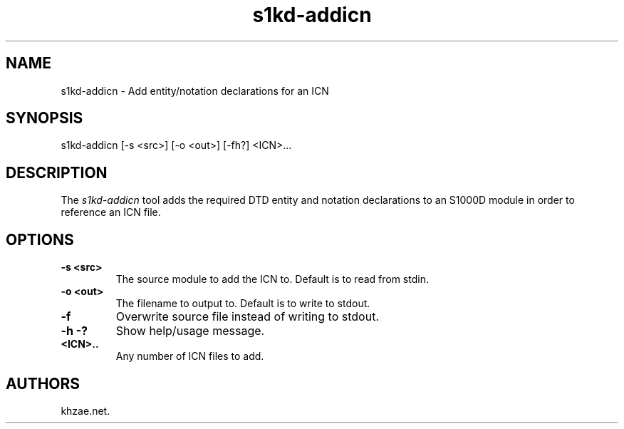 .\" Automatically generated by Pandoc 1.19.2.1
.\"
.TH "s1kd\-addicn" "1" "2018\-02\-01" "" "General Commands Manual"
.hy
.SH NAME
.PP
s1kd\-addicn \- Add entity/notation declarations for an ICN
.SH SYNOPSIS
.PP
s1kd\-addicn [\-s <src>] [\-o <out>] [\-fh?] <ICN>...
.SH DESCRIPTION
.PP
The \f[I]s1kd\-addicn\f[] tool adds the required DTD entity and notation
declarations to an S1000D module in order to reference an ICN file.
.SH OPTIONS
.TP
.B \-s <src>
The source module to add the ICN to.
Default is to read from stdin.
.RS
.RE
.TP
.B \-o <out>
The filename to output to.
Default is to write to stdout.
.RS
.RE
.TP
.B \-f
Overwrite source file instead of writing to stdout.
.RS
.RE
.TP
.B \-h \-?
Show help/usage message.
.RS
.RE
.TP
.B <ICN>..
Any number of ICN files to add.
.RS
.RE
.SH AUTHORS
khzae.net.
